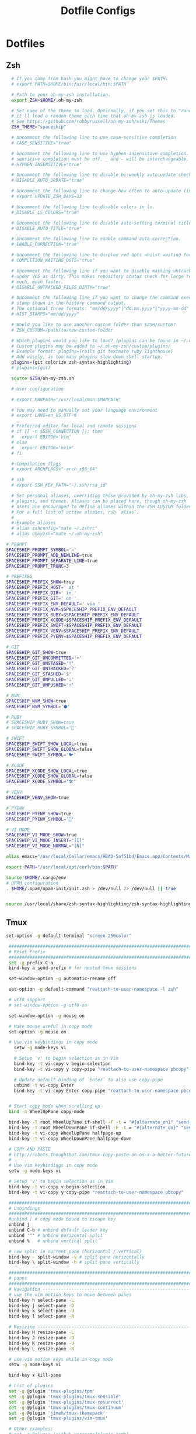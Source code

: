 #+TITLE: Dotfile Configs

* Dotfiles

** Zsh
  #+BEGIN_SRC sh :tangle ~/.zshrc :replace yes
      # If you come from bash you might have to change your $PATH.
      # export PATH=$HOME/bin:/usr/local/bin:$PATH

      # Path to your oh-my-zsh installation.
      export ZSH=$HOME/.oh-my-zsh

      # Set name of the theme to load. Optionally, if you set this to "random"
      # it'll load a random theme each time that oh-my-zsh is loaded.
      # See https://github.com/robbyrussell/oh-my-zsh/wiki/Themes
      ZSH_THEME="spaceship"

      # Uncomment the following line to use case-sensitive completion.
      # CASE_SENSITIVE="true"

      # Uncomment the following line to use hyphen-insensitive completion. Case
      # sensitive completion must be off. _ and - will be interchangeable.
      # HYPHEN_INSENSITIVE="true"

      # Uncomment the following line to disable bi-weekly auto-update checks.
      # DISABLE_AUTO_UPDATE="true"

      # Uncomment the following line to change how often to auto-update (in days).
      # export UPDATE_ZSH_DAYS=13

      # Uncomment the following line to disable colors in ls.
      # DISABLE_LS_COLORS="true"

      # Uncomment the following line to disable auto-setting terminal title.
      # DISABLE_AUTO_TITLE="true"

      # Uncomment the following line to enable command auto-correction.
      # ENABLE_CORRECTION="true"

      # Uncomment the following line to display red dots whilst waiting for completion.
      # COMPLETION_WAITING_DOTS="true"

      # Uncomment the following line if you want to disable marking untracked files
      # under VCS as dirty. This makes repository status check for large repositories
      # much, much faster.
      # DISABLE_UNTRACKED_FILES_DIRTY="true"

      # Uncomment the following line if you want to change the command execution time
      # stamp shown in the history command output.
      # The optional three formats: "mm/dd/yyyy"|"dd.mm.yyyy"|"yyyy-mm-dd"
      # HIST_STAMPS="mm/dd/yyyy"

      # Would you like to use another custom folder than $ZSH/custom?
      # ZSH_CUSTOM=/path/to/new-custom-folder

      # Which plugins would you like to load? (plugins can be found in ~/.oh-my-zsh/plugins/*)
      # Custom plugins may be added to ~/.oh-my-zsh/custom/plugins/
      # Example format: plugins=(rails git textmate ruby lighthouse)
      # Add wisely, as too many plugins slow down shell startup.
      plugins=(git colorize zsh-syntax-highlighting)
      # plugins=(git)

      source $ZSH/oh-my-zsh.sh

      # User configuration

      # export MANPATH="/usr/local/man:$MANPATH"

      # You may need to manually set your language environment
      # export LANG=en_US.UTF-8

      # Preferred editor for local and remote sessions
      # if [[ -n $SSH_CONNECTION ]]; then
      #   export EDITOR='vim'
      # else
      #   export EDITOR='mvim'
      # fi

      # Compilation flags
      # export ARCHFLAGS="-arch x86_64"

      # ssh
      # export SSH_KEY_PATH="~/.ssh/rsa_id"

      # Set personal aliases, overriding those provided by oh-my-zsh libs,
      # plugins, and themes. Aliases can be placed here, though oh-my-zsh
      # users are encouraged to define aliases within the ZSH_CUSTOM folder.
      # For a full list of active aliases, run `alias`.
      #
      # Example aliases
      # alias zshconfig="mate ~/.zshrc"
      # alias ohmyzsh="mate ~/.oh-my-zsh"

    # PROMPT
    SPACESHIP_PROMPT_SYMBOL='➔'
    SPACESHIP_PROMPT_ADD_NEWLINE=true
    SPACESHIP_PROMPT_SEPARATE_LINE=true
    SPACESHIP_PROMPT_TRUNC=3

    # PREFIXES
    SPACESHIP_PREFIX_SHOW=true
    SPACESHIP_PREFIX_HOST=' at '
    SPACESHIP_PREFIX_DIR=' in '
    SPACESHIP_PREFIX_GIT=' on '
    SPACESHIP_PREFIX_ENV_DEFAULT=' via '
    SPACESHIP_PREFIX_NVM=$SPACESHIP_PREFIX_ENV_DEFAULT
    SPACESHIP_PREFIX_RUBY=$SPACESHIP_PREFIX_ENV_DEFAULT
    SPACESHIP_PREFIX_XCODE=$SPACESHIP_PREFIX_ENV_DEFAULT
    SPACESHIP_PREFIX_SWIFT=$SPACESHIP_PREFIX_ENV_DEFAULT
    SPACESHIP_PREFIX_VENV=$SPACESHIP_PREFIX_ENV_DEFAULT
    SPACESHIP_PREFIX_PYENV=$SPACESHIP_PREFIX_ENV_DEFAULT

    # GIT
    SPACESHIP_GIT_SHOW=true
    SPACESHIP_GIT_UNCOMMITTED='+'
    SPACESHIP_GIT_UNSTAGED='!'
    SPACESHIP_GIT_UNTRACKED='?'
    SPACESHIP_GIT_STASHED='$'
    SPACESHIP_GIT_UNPULLED='⇣'
    SPACESHIP_GIT_UNPUSHED='⇡'

    # NVM
    SPACESHIP_NVM_SHOW=true
    SPACESHIP_NVM_SYMBOL='⬢'

    # RUBY
    # SPACESHIP_RUBY_SHOW=true
    # SPACESHIP_RUBY_SYMBOL='💎'

    # SWIFT
    SPACESHIP_SWIFT_SHOW_LOCAL=true
    SPACESHIP_SWIFT_SHOW_GLOBAL=false
    SPACESHIP_SWIFT_SYMBOL='🐦'

    # XCODE
    SPACESHIP_XCODE_SHOW_LOCAL=true
    SPACESHIP_XCODE_SHOW_GLOBAL=false
    SPACESHIP_XCODE_SYMBOL='🛠'

    # VENV
    SPACESHIP_VENV_SHOW=true

    # PYENV
    SPACESHIP_PYENV_SHOW=true
    SPACESHIP_PYENV_SYMBOL='🐍'

    # VI_MODE
    SPACESHIP_VI_MODE_SHOW=true
    SPACESHIP_VI_MODE_INSERT="[I]"
    SPACESHIP_VI_MODE_NORMAL="[N]"

    alias emacs="/usr/local/Cellar/emacs/HEAD-5af51bd/Emacs.app/Contents/MacOS/Emacs -nw"

    export PATH="/usr/local/opt/curl/bin:$PATH"

    source $HOME/.cargo/env
    # OPAM configuration
    . $HOME/.opam/opam-init/init.zsh > /dev/null 2> /dev/null || true


    source /usr/local/share/zsh-syntax-highlighting/zsh-syntax-highlighting.zsh

  #+END_SRC

** Tmux
   #+BEGIN_SRC sh :tangle ~/.tmux.conf :replace yes
     set-option -g default-terminal "screen-256color"

      ############################################################################
      # Reset Prefix
      ############################################################################
      set -g prefix C-a
      bind-key a send-prefix # for nested tmux sessions

      set-window-option -g automatic-rename off

      set-option -g default-command "reattach-to-user-namespace -l zsh"

      # utf8 support
      # set-window-option -g utf8 on

      set-window-option -g mouse on

      # Make mouse useful in copy mode
      set-option -g mouse on

      # Use vim keybindings in copy mode
        setw -g mode-keys vi

        # Setup 'v' to begin selection as in Vim
        bind-key -t vi-copy v begin-selection
        bind-key -t vi-copy y copy-pipe "reattach-to-user-namespace pbcopy"

        # Update default binding of `Enter` to also use copy-pipe
        unbind -t vi-copy Enter
        bind-key -t vi-copy Enter copy-pipe "reattach-to-user-namespace pbcopy"


      # Start copy mode when scrolling up
      bind -n WheelUpPane copy-mode

      bind-key -T root WheelUpPane if-shell -F -t = "#{alternate_on}" "send-keys -M" "select-pane -t =; copy-mode -e; send-keys -M"
      bind-key -T root WheelDownPane if-shell -F -t = "#{alternate_on}" "send-keys -M" "select-pane -t =; send-keys -M"
      bind-key -t vi-copy WheelUpPane halfpage-up
      bind-key -t vi-copy WheelDownPane halfpage-down

      # COPY AND PASTE
      # http://robots.thoughtbot.com/tmux-copy-paste-on-os-x-a-better-future
      #
      # Use vim keybindings in copy mode
      setw -g mode-keys vi

      # Setup 'v' to begin selection as in Vim
      bind-key -t vi-copy v begin-selection
      bind-key -t vi-copy y copy-pipe "reattach-to-user-namespace pbcopy"

      ############################################################################
      # Unbindings
      ############################################################################
      #unbind [ # copy mode bound to escape key
      unbind j
      unbind C-b # unbind default leader key
      unbind '"' # unbind horizontal split
      unbind %   # unbind vertical split

      # new split in current pane (horizontal / vertical)
      bind-key - split-window -v # split pane horizontally
      bind-key \ split-window -h # split pane vertically

      ############################################################################
      # panes
      ############################################################################
      # Navigation ---------------------------------------------------------------
      # use the vim motion keys to move between panes
      bind-key h select-pane -L
      bind-key j select-pane -D
      bind-key k select-pane -U
      bind-key l select-pane -R

      # Resizing ---------------------------------------------------------------
      bind-key H resize-pane -L
      bind-key J resize-pane -D
      bind-key K resize-pane -U
      bind-key L resize-pane -R

      # use vim motion keys while in copy mode
      setw -g mode-keys vi

      bind-key x kill-pane

      # List of plugins
      set -g @plugin 'tmux-plugins/tpm'
      set -g @plugin 'tmux-plugins/tmux-sensible'
      set -g @plugin 'tmux-plugins/tmux-resurrect'
      set -g @plugin 'tmux-plugins/tmux-continuum'
      set -g @plugin 'jimeh/tmux-themepack'
      set -g @plugin 'tmux-plugins/vim-tmux'

      # Other examples:
      # set -g @plugin 'github_username/plugin_name'
      # set -g @plugin 'git@github.com/user/plugin'
      # set -g @plugin 'git@bitbucket.com/user/plugin'

      # Initialize TMUX plugin manager (keep this line at the very bottom of tmux.conf)
      run '~/.tmux/plugins/tpm/tpm'

      set -g @themepack 'double/cyan'


      # alternatively, check file exists before sourcing it in tmux.conf
      if-shell "test -f .tmux.theme" "source .tmux.theme"

      set-window-option -g automatic-rename off
      set-option -g allow-rename off 
    #+END_SRC

** NeoVim
   #+BEGIN_SRC sh :mkdirp yes :tangle ~/.config/nvim/init.vim
   set relativenumber
   set number
   #+END_SRC
